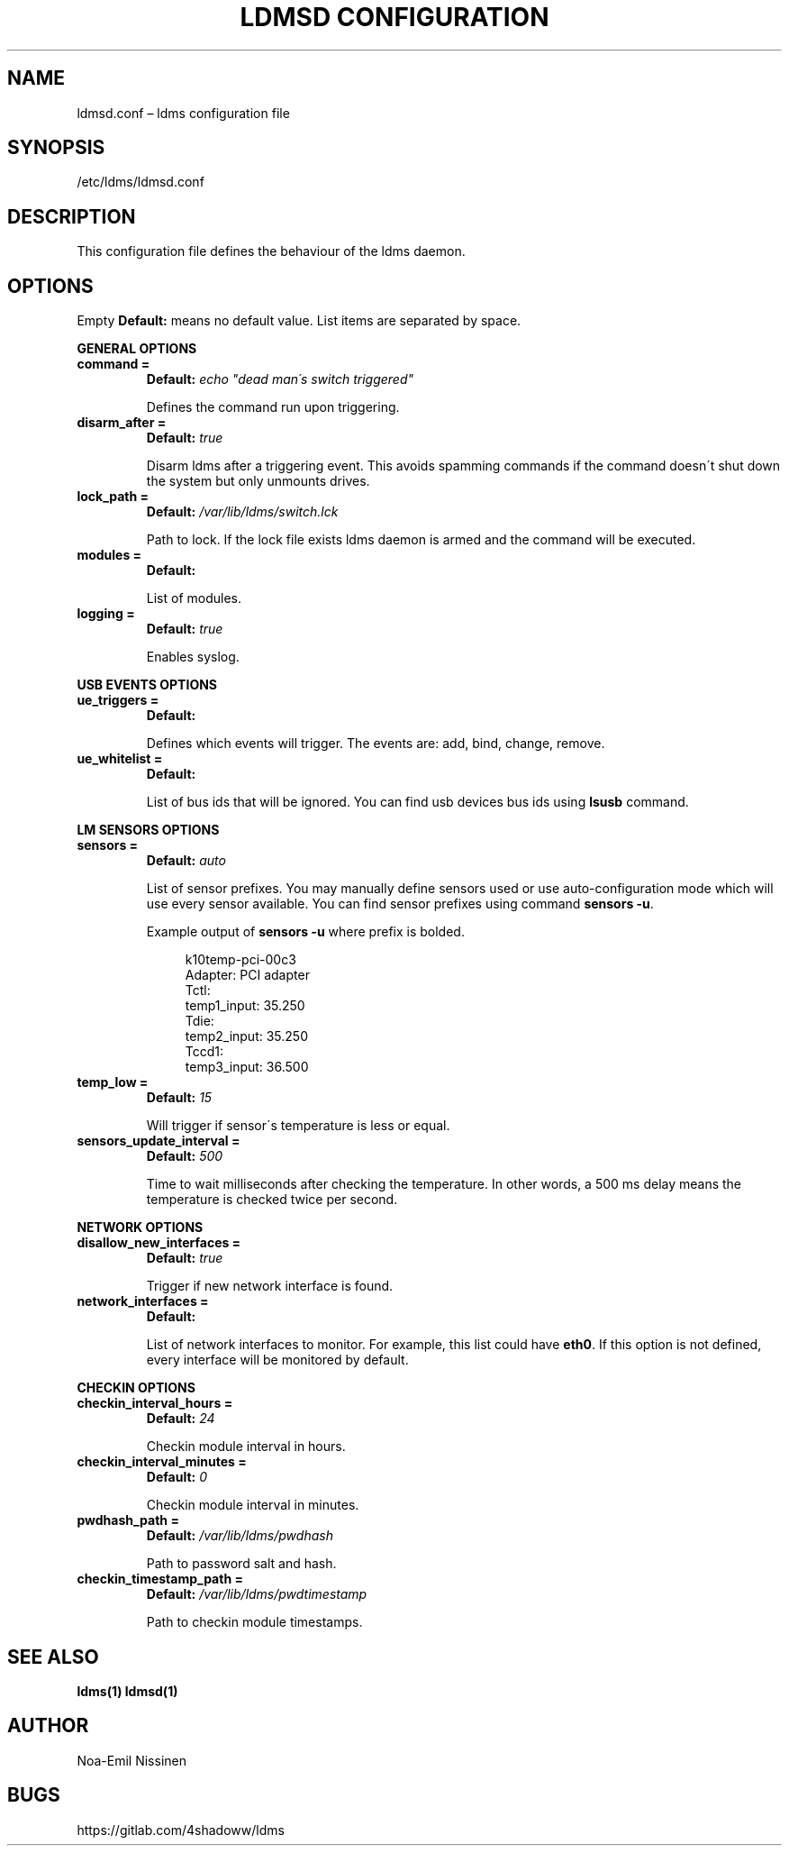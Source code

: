 .TH "LDMSD CONFIGURATION" 5 "2021-08-13" "1.1"
.SH NAME
ldmsd.conf – ldms configuration file

.SH SYNOPSIS
/etc/ldms/ldmsd.conf

.SH DESCRIPTION
This configuration file defines the behaviour of the ldms daemon.

.SH OPTIONS
Empty \fBDefault:\fR means no default value. List items are separated by space.

.B GENERAL OPTIONS
.TP
.B command =
.B Default:
.I echo \[dq]dead man\'s switch triggered\[dq]

Defines the command run upon triggering.
.TP
.B disarm_after =
.B Default:
.I true

Disarm ldms after a triggering event. This avoids spamming commands if the command doesn\'t shut down the system but only unmounts drives.
.TP
.B lock_path =
.B Default:
.I /var/lib/ldms/switch.lck

Path to lock. If the lock file exists ldms daemon is armed and the command will be executed.
.TP
.B modules =
.B Default:

List of modules.
.TP
.B logging =
.B Default:
.I true

Enables syslog.
.PP
.B USB EVENTS OPTIONS
.TP
.B ue_triggers =
.B Default:

Defines which events will trigger. The events are: add, bind, change, remove.
.TP
.B ue_whitelist =
.B Default:

List of bus ids that will be ignored. You can find usb devices bus ids using
.B lsusb
command.

.PP
.B LM SENSORS OPTIONS
.TP
.B sensors =
.B Default:
.I auto

List of sensor prefixes. You may manually define sensors used or
use auto-configuration mode which will use every sensor available.
You can find sensor prefixes using command \fBsensors -u\fR.

Example output of \fBsensors -u\fR where prefix is bolded.

.EX
.in +4n
k10temp-pci-00c3
Adapter: PCI adapter
Tctl:
  temp1_input: 35.250
Tdie:
  temp2_input: 35.250
Tccd1:
  temp3_input: 36.500
.in
.EE

.TP
.B temp_low =
.B Default:
.I 15

Will trigger if sensor\'s temperature is less or equal.
.TP
.B sensors_update_interval =
.B Default:
.I 500

Time to wait milliseconds after checking the temperature.
In other words, a 500 ms delay means the temperature is checked twice per second.

.PP
.B NETWORK OPTIONS
.TP
.B disallow_new_interfaces =
.B Default:
.I true

Trigger if new network interface is found.

.TP
.B network_interfaces =
.B Default:

List of network interfaces to monitor. For example, this list could have \fBeth0\fR.
If this option is not defined, every interface will be monitored by default.

.PP
.B CHECKIN OPTIONS
.TP
.B checkin_interval_hours =
.B Default:
.I 24

Checkin module interval in hours.

.TP
.B checkin_interval_minutes =
.B Default:
.I 0

Checkin module interval in minutes.

.TP
.B pwdhash_path =
.B Default:
.I /var/lib/ldms/pwdhash

Path to password salt and hash.

.TP
.B checkin_timestamp_path =
.B Default:
.I /var/lib/ldms/pwdtimestamp

Path to checkin module timestamps.

.SH SEE ALSO
.BR ldms(1)
.BR ldmsd(1)

.SH AUTHOR
Noa-Emil Nissinen

.SH BUGS
https://gitlab.com/4shadoww/ldms
